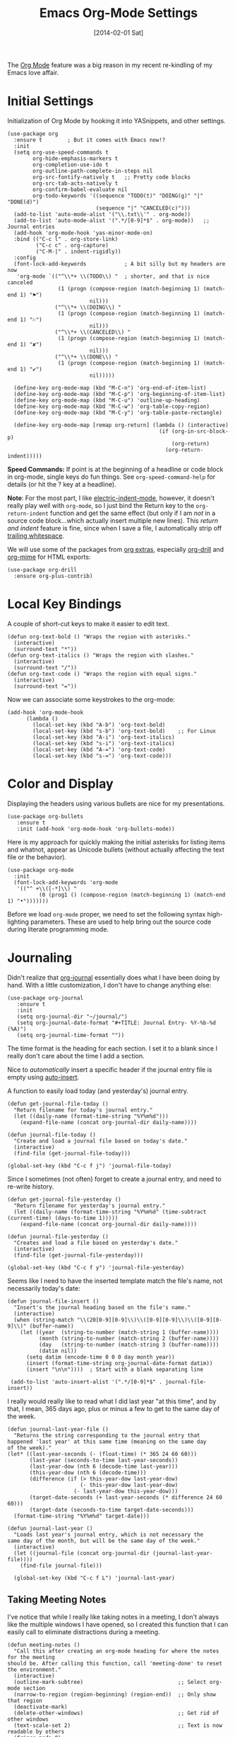 #+TITLE:  Emacs Org-Mode Settings
#+AUTHOR: Howard Abrams
#+EMAIL:  howard.abrams@gmail.com
#+DATE:   [2014-02-01 Sat]
#+TAGS:   emacs

The [[http://orgmode.org][Org Mode]] feature was a big reason in my recent re-kindling of my
Emacs love affair.

* Initial Settings

  Initialization of Org Mode by hooking it into YASnippets, and other settings.

  #+BEGIN_SRC elisp
    (use-package org
      :ensure t        ; But it comes with Emacs now!?
      :init
      (setq org-use-speed-commands t
            org-hide-emphasis-markers t
            org-completion-use-ido t
            org-outline-path-complete-in-steps nil
            org-src-fontify-natively t   ;; Pretty code blocks
            org-src-tab-acts-natively t
            org-confirm-babel-evaluate nil
            org-todo-keywords '((sequence "TODO(t)" "DOING(g)" "|" "DONE(d)")
                                (sequence "|" "CANCELED(c)")))
      (add-to-list 'auto-mode-alist '("\\.txt\\'" . org-mode))
      (add-to-list 'auto-mode-alist '(".*/[0-9]*$" . org-mode))   ;; Journal entries
      (add-hook 'org-mode-hook 'yas-minor-mode-on)
      :bind (("C-c l" . org-store-link)
             ("C-c c" . org-capture)
             ("C-M-|" . indent-rigidly))
      :config
      (font-lock-add-keywords            ; A bit silly but my headers are now
       'org-mode `(("^\\*+ \\(TODO\\) "  ; shorter, and that is nice canceled
                    (1 (progn (compose-region (match-beginning 1) (match-end 1) "⚑")
                              nil)))
                   ("^\\*+ \\(DOING\\) "
                    (1 (progn (compose-region (match-beginning 1) (match-end 1) "⚐")
                              nil)))
                   ("^\\*+ \\(CANCELED\\) "
                    (1 (progn (compose-region (match-beginning 1) (match-end 1) "✘")
                              nil)))
                   ("^\\*+ \\(DONE\\) "
                    (1 (progn (compose-region (match-beginning 1) (match-end 1) "✔")
                              nil)))))

      (define-key org-mode-map (kbd "M-C-n") 'org-end-of-item-list)
      (define-key org-mode-map (kbd "M-C-p") 'org-beginning-of-item-list)
      (define-key org-mode-map (kbd "M-C-u") 'outline-up-heading)
      (define-key org-mode-map (kbd "M-C-w") 'org-table-copy-region)
      (define-key org-mode-map (kbd "M-C-y") 'org-table-paste-rectangle)

      (define-key org-mode-map [remap org-return] (lambda () (interactive)
                                                    (if (org-in-src-block-p)
                                                        (org-return)
                                                      (org-return-indent)))))
  #+END_SRC

  *Speed Commands:* If point is at the beginning of a headline or
  code block in org-mode, single keys do fun things. See
  =org-speed-command-help= for details (or hit the ? key at a
  headline).

  *Note*: For the most part, I like [[https://www.gnu.org/software/emacs/manual/html_node/emacs/Indent-Convenience.html][electric-indent-mode]], however, it
  doesn't really play well with =org-mode=, so I just bind the Return
  key to the ~org-return-indent~ function and get the same effect (but
  only if I am /not/ in a source code block...which actually insert
  multiple new lines).  This /return and indent/ feature is fine, since
  when I save a file, I automatically strip off [[file:emacs.org::*Strip%20Whitespace%20on%20Save][trailing whitespace]].

  We will use some of the packages from [[http://orgmode.org/worg/org-contrib/][org extras]], especially
  [[http://orgmode.org/worg/org-contrib/org-drill.html][org-drill]] and [[http://orgmode.org/worg/org-contrib/org-mime.html][org-mime]] for HTML exports:

  #+BEGIN_SRC elisp
    (use-package org-drill
      :ensure org-plus-contrib)
  #+END_SRC

* Local Key Bindings

  A couple of short-cut keys to make it easier to edit text.

  #+BEGIN_SRC elisp
    (defun org-text-bold () "Wraps the region with asterisks."
      (interactive)
      (surround-text "*"))
    (defun org-text-italics () "Wraps the region with slashes."
      (interactive)
      (surround-text "/"))
    (defun org-text-code () "Wraps the region with equal signs."
      (interactive)
      (surround-text "="))
  #+END_SRC

  Now we can associate some keystrokes to the org-mode:

  #+BEGIN_SRC elisp
    (add-hook 'org-mode-hook
          (lambda ()
            (local-set-key (kbd "A-b") 'org-text-bold)
            (local-set-key (kbd "s-b") 'org-text-bold)    ;; For Linux
            (local-set-key (kbd "A-i") 'org-text-italics)
            (local-set-key (kbd "s-i") 'org-text-italics)
            (local-set-key (kbd "A-=") 'org-text-code)
            (local-set-key (kbd "s-=") 'org-text-code)))
  #+END_SRC

* Color and Display

  Displaying the headers using various bullets are nice for my presentations.

  #+BEGIN_SRC elisp
    (use-package org-bullets
       :ensure t
       :init (add-hook 'org-mode-hook 'org-bullets-mode))
  #+END_SRC

  Here is my approach for quickly making the initial asterisks for
  listing items and whatnot, appear as Unicode bullets (without
  actually affecting the text file or the behavior).

  #+BEGIN_SRC elisp
     (use-package org-mode
       :init
       (font-lock-add-keywords 'org-mode
        '(("^ +\\([-*]\\) "
               (0 (prog1 () (compose-region (match-beginning 1) (match-end 1) "•")))))))
  #+END_SRC

  Before we load =org-mode= proper, we need to set the following
  syntax high-lighting parameters. These are used to help bring out
  the source code during literate programming mode.

* Journaling

  Didn't realize that [[http://www.emacswiki.org/emacs/OrgJournal][org-journal]] essentially does what I have been
  doing by hand. With a little customization, I don't have to change
  anything else:

  #+BEGIN_SRC elisp
     (use-package org-journal
        :ensure t
        :init
        (setq org-journal-dir "~/journal/")
        (setq org-journal-date-format "#+TITLE: Journal Entry- %Y-%b-%d (%A)")
        (setq org-journal-time-format ""))
  #+END_SRC

  The time format is the heading for each section. I set it to a
  blank since I really don't care about the time I add a section.

  Nice to /automatically/ insert a specific header if the journal entry
  file is empty using [[https://www.gnu.org/software/emacs/manual/html_node/autotype/Autoinserting.html][auto-insert]].

  A function to easily load today (and yesterday's) journal entry.

  #+BEGIN_SRC elisp
    (defun get-journal-file-today ()
      "Return filename for today's journal entry."
      (let ((daily-name (format-time-string "%Y%m%d")))
        (expand-file-name (concat org-journal-dir daily-name))))

    (defun journal-file-today ()
      "Create and load a journal file based on today's date."
      (interactive)
      (find-file (get-journal-file-today)))

    (global-set-key (kbd "C-c f j") 'journal-file-today)
  #+END_SRC

  Since I sometimes (not often) forget to create a journal entry,
  and need to re-write history.

  #+BEGIN_SRC elisp
    (defun get-journal-file-yesterday ()
      "Return filename for yesterday's journal entry."
      (let ((daily-name (format-time-string "%Y%m%d" (time-subtract (current-time) (days-to-time 1)))))
        (expand-file-name (concat org-journal-dir daily-name))))

    (defun journal-file-yesterday ()
      "Creates and load a file based on yesterday's date."
      (interactive)
      (find-file (get-journal-file-yesterday)))

    (global-set-key (kbd "C-c f y") 'journal-file-yesterday)
  #+END_SRC

  Seems like I need to have the inserted template match the file's
  name, not necessarily today's date:

  #+BEGIN_SRC elisp
    (defun journal-file-insert ()
      "Insert's the journal heading based on the file's name."
      (interactive)
      (when (string-match "\\(20[0-9][0-9]\\)\\([0-9][0-9]\\)\\([0-9][0-9]\\)" (buffer-name))
        (let ((year  (string-to-number (match-string 1 (buffer-name))))
              (month (string-to-number (match-string 2 (buffer-name))))
              (day   (string-to-number (match-string 3 (buffer-name))))
              (datim nil))
          (setq datim (encode-time 0 0 0 day month year))
          (insert (format-time-string org-journal-date-format datim))
          (insert "\n\n"))))  ; Start with a blank separating line

     (add-to-list 'auto-insert-alist '(".*/[0-9]*$" . journal-file-insert))
  #+END_SRC

  I really would really like to read what I did last year "at this
  time", and by that, I mean, 365 days ago, plus or minus a few to get
  to the same day of the week.

  #+BEGIN_SRC elisp
    (defun journal-last-year-file ()
      "Returns the string corresponding to the journal entry that
    happened 'last year' at this same time (meaning on the same day
    of the week)."
    (let* ((last-year-seconds (- (float-time) (* 365 24 60 60)))
           (last-year (seconds-to-time last-year-seconds))
           (last-year-dow (nth 6 (decode-time last-year)))
           (this-year-dow (nth 6 (decode-time)))
           (difference (if (> this-year-dow last-year-dow)
                           (- this-year-dow last-year-dow)
                         (- last-year-dow this-year-dow)))
           (target-date-seconds (+ last-year-seconds (* difference 24 60 60)))
           (target-date (seconds-to-time target-date-seconds)))
      (format-time-string "%Y%m%d" target-date)))

    (defun journal-last-year ()
      "Loads last year's journal entry, which is not necessary the
    same day of the month, but will be the same day of the week."
      (interactive)
      (let ((journal-file (concat org-journal-dir (journal-last-year-file))))
        (find-file journal-file)))

      (global-set-key (kbd "C-c f L") 'journal-last-year)
  #+END_SRC

** Taking Meeting Notes

   I've notice that while I really like taking notes in a meeting, I
   don't always like the multiple windows I have opened, so I created
   this function that I can easily call to eliminate distractions
   during a meeting.

   #+BEGIN_SRC elisp
     (defun meeting-notes ()
       "Call this after creating an org-mode heading for where the notes for the meeting
     should be. After calling this function, call 'meeting-done' to reset the environment."
       (interactive)
       (outline-mark-subtree)                              ;; Select org-mode section
       (narrow-to-region (region-beginning) (region-end))  ;; Only show that region
       (deactivate-mark)
       (delete-other-windows)                              ;; Get rid of other windows
       (text-scale-set 2)                                  ;; Text is now readable by others
       (fringe-mode 0)
       (message "When finished taking your notes, run meeting-done."))
   #+END_SRC

   Of course, I need an 'undo' feature when the meeting is over...

   #+BEGIN_SRC elisp
     (defun meeting-done ()
       "Attempt to 'undo' the effects of taking meeting notes."
       (interactive)
       (widen)                                       ;; Opposite of narrow-to-region
       (text-scale-set 0)                            ;; Reset the font size increase
       (fringe-mode 1)
       (winner-undo))                                ;; Put the windows back in place
   #+END_SRC

* Specify the Org Directories

  I keep all my =org-mode= files in a few directories, and I would
  like them automatically searched when I generate agendas.

  #+BEGIN_SRC elisp
(setq org-agenda-files '("~/Dropbox/org/personal"
                         "~/Dropbox/org/technical"
                         "~/Dropbox/org/project"))
  #+END_SRC

* Auto Note Capturing

  Let's say you were in the middle of something, but would like to
  /take a quick note/, but without affecting the file you are
  working on. This is called a "capture", and is bound to the
  following key:

  General notes are stored in [[file:~/personal/@SUMMARY.org][@SUMMARY.org]], and tasks synced with my
  Google Task list are stored in [[file:~/personal/tasks.org][tasks.org]]:

  #+BEGIN_SRC elisp
     (defvar org-default-notes-file "~/personal/@SUMMARY.org")
     (defvar org-default-tasks-file "~/personal/tasks.org")
  #+END_SRC

  This will bring up a list of /note capturing templates/. I actually
  override this in my [[file:emacs-local.org::*Org%20Configuration][system-specific "local" configuration]] file.

  #+BEGIN_SRC elisp
    (defun ha/first-header ()
        (goto-char (point-min))
        (search-forward-regexp "^\* ")
        (beginning-of-line 1)
        (point))

    (setq org-capture-templates
          '(("n" "Thought or Note"  entry
             (file org-default-notes-file)
             "* %?\n\n  %i\n\n  See: %a" :empty-lines 1)
            ("j" "Journal Note"     entry
             (file (get-journal-file-today))
             "* %?\n\n  %i\n\n  From: %a" :empty-lines 1)
            ("t" "Task Entry"        entry
             (file+function org-default-tasks-file ha/load-org-tasks)
             "* %?\n\n  %i\n\n  From: %a" :empty-lines 1)
            ("w" "Website Announcement" entry
             (file+function "~/website/index.org" ha/first-header)
             "* %?
      :PROPERTIES:
      :PUBDATE: %t
      :END:
      ,#+HTML: <div class=\"date\">%<%e %b %Y></div>

      %i

      [[%F][Read more...]" :empty-lines 1)))
  #+END_SRC

  After you have selected the template, you type in your note and hit
  =C-c C-c= to store it in the file listed above.

  Just remember, at some point to hit =C-c C-w= to /refile/ that note
  in the appropriate place.

* Org and Google Tasks

  Using [[https://bitbucket.org/edgimar/michel-orgmode][org-michel]] for syncing a single Org file with my Google Tasks.

  #+BEGIN_SRC sh
  pip install google-api-python-client python-gflags python-dateutil httplib2
  pip install urllib3 apiclient discovery
  pip install --upgrade oauth2client
  hg clone https://bitbucket.org/edgimar/michel-orgmode
  #+END_SRC

  The problem is the =--sync= doesn't work. So, whenever I read the
  file, I pull it down first. On save, I push it:

  #+BEGIN_SRC elisp
    (defun ha/load-org-tasks ()
       (interactive)
       (shell-command (format "/usr/local/bin/michel-orgmode --pull --orgfile %s" org-default-tasks-file))
       (find-file org-default-tasks-file)
       (ha/first-header)
       (add-hook 'after-save-hook 'ha/save-org-tasks t t))

    (defun ha/save-org-tasks ()
       (save-buffer)
       (shell-command (format "/usr/local/bin/michel-orgmode --push --orgfile %s" org-default-tasks-file)))
  #+END_SRC

** Export Settings

   Seems some change now requires a direct load of HTML:

   To make the =org-mode= export defaults closer to my liking
   (without having to put specific #+PROPERTY commands), I get rid of
   the postamble, and then configure the default fonts.

   #+BEGIN_SRC elisp
     (use-package ox-html
       :init
       (setq org-html-postamble nil)
       (setq org-export-with-section-numbers nil)
       (setq org-export-with-toc nil)
       (setq org-html-head-extra "
          <link href='http://fonts.googleapis.com/css?family=Source+Sans+Pro:400,700,400italic,700italic&subset=latin,latin-ext' rel='stylesheet' type='text/css'>
          <link href='http://fonts.googleapis.com/css?family=Source+Code+Pro:400,700' rel='stylesheet' type='text/css'>
          <style type='text/css'>
             body {
                font-family: 'Source Sans Pro', sans-serif;
             }
             pre, code {
                font-family: 'Source Code Pro', monospace;
             }
          </style>"))
   #+END_SRC

* Presentations

  I alternated between the browser-based presentation tool, [[https://github.com/hakimel/reveal.js/][reveal.js]]
  and staying in Emacs with [[https://github.com/takaxp/org-tree-slide][org-tree-slide]].

** Reveal

   Generate presentations from my org-mode files using
   [[https://github.com/yjwen/org-reveal][org-reveal]]. Just download and make the results available to the
   HTML output:

   #+BEGIN_SRC elisp
     (use-package ox-reveal
        :init
        (setq org-reveal-root (concat "file://" (getenv "HOME") "/Public/js/reveal.js"))
        (setq org-reveal-postamble "Howard Abrams"))
   #+END_SRC

** Tree Slide

   A quick way to display an org-mode file is using [[https://github.com/takaxp/org-tree-slide][org-tree-slide]].

   * org-tree-slide-move-next-tree (C->)
   * org-tree-slide-move-previous-tree (C-<)
   * org-tree-slide-content (C-x s c)

   #+BEGIN_SRC elisp
     (use-package org-tree-slide
        :ensure t
        :init
        (setq org-tree-slide-skip-outline-level 4)
        (org-tree-slide-simple-profile))
   #+END_SRC

* Literate Programming

  The trick to literate programming is in the [[http://orgmode.org/worg/org-contrib/babel/intro.html][Babel project]], which
  allows org-mode to not only interpret source code blocks, but
  evaluate them and tangle them out to a file.

  #+BEGIN_SRC elisp
    (use-package org
      :config
      (add-to-list 'org-src-lang-modes '("dot" . "graphviz-dot"))

      (org-babel-do-load-languages 'org-babel-load-languages
                                   '((sh         . t)
                                     (js         . t)
                                     (emacs-lisp . t)
                                     (perl       . t)
                                     (scala      . t)
                                     (clojure    . t)
                                     (python     . t)
                                     (ruby       . t)
                                     (dot        . t)
                                     (css        . t)
                                     (plantuml   . t))))
  #+END_SRC

  This setting also addresses the issue to associate the =dot= language
  with the =graphviz-dot= mode.

  It seems to automatically recognize the language used in a source
  block, but if not, call =org-babel-lob-ingest= to add all the
  languages from the code blocks in a particular file into the list
  that Babel supports.  Keystroke: =C-c C-v i=.

  According to [[http://endlessparentheses.com/emacs-narrow-or-widen-dwim.html][the narrow-widen article]], we can have =C-x C-s= get
  out of editing org-mode source code blocks:

  #+BEGIN_SRC elisp
    (eval-after-load 'org-src
      '(define-key org-src-mode-map
         (kbd "C-x C-s") #'org-edit-src-exit))
  #+END_SRC

** Just Evaluate It

   I'm normally fine with having my code automatically evaluated.

   #+BEGIN_SRC elisp
     (setq org-confirm-babel-evaluate nil)
   #+END_SRC

** Font Coloring in Code Blocks

   Once upon a time, fontifying individual code blocks made it
   impossible to edit the block without =org-edit-special=. Now that
   the syntax rendering is faster, I keep it on.

   #+BEGIN_SRC elisp
     (setq org-src-fontify-natively t)
     (setq org-src-tab-acts-natively t)
   #+END_SRC

* Technical Artifacts

  Need to provide the =init-org-mode= so that I can require this
  package.

  #+BEGIN_SRC elisp
    (provide 'init-org-mode)
  #+END_SRC

  Before you can build this on a new system, make sure that you put
  the cursor over any of these properties, and hit: =C-c C-c=

#+DESCRIPTION: A literate programming version of my Emacs Initialization of Org-Mode
#+PROPERTY:    results silent
#+PROPERTY:    header-args:sh  :tangle no
#+PROPERTY:    tangle ~/.emacs.d/elisp/init-org-mode.el
#+PROPERTY:    eval no-export
#+PROPERTY:    comments org
#+OPTIONS:     num:nil toc:nil todo:nil tasks:nil tags:nil
#+OPTIONS:     skip:nil author:nil email:nil creator:nil timestamp:nil
#+INFOJS_OPT:  view:nil toc:nil ltoc:t mouse:underline buttons:0 path:http://orgmode.org/org-info.js
